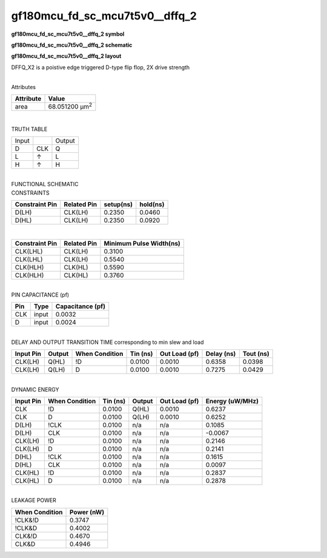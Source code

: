 =======================================
gf180mcu_fd_sc_mcu7t5v0__dffq_2
=======================================

**gf180mcu_fd_sc_mcu7t5v0__dffq_2 symbol**

.. image:: gf180mcu_fd_sc_mcu7t5v0__dffq_2.symbol.png
    :alt: gf180mcu_fd_sc_mcu7t5v0__dffq_2 symbol

**gf180mcu_fd_sc_mcu7t5v0__dffq_2 schematic**

.. image:: gf180mcu_fd_sc_mcu7t5v0__dffq_2.schematic.png
    :alt: gf180mcu_fd_sc_mcu7t5v0__dffq_2 schematic

**gf180mcu_fd_sc_mcu7t5v0__dffq_2 layout**

.. image:: gf180mcu_fd_sc_mcu7t5v0__dffq_2.layout.png
    :alt: gf180mcu_fd_sc_mcu7t5v0__dffq_2 layout



DFFQ_X2 is a poistive edge triggered D-type flip flop, 2X drive strength

|
| Attributes

============= ======================
**Attribute** **Value**
area          68.051200 µm\ :sup:`2`
============= ======================

|

TRUTH TABLE

===== === ======
Input     Output
D     CLK Q
L     ↑   L
H     ↑   H
===== === ======

|
| FUNCTIONAL SCHEMATIC

.. image:: gf180mcu_fd_sc_mcu7t5v0__dffq_2.png

| CONSTRAINTS

================== =============== ============= ============
**Constraint Pin** **Related Pin** **setup(ns)** **hold(ns)**
D(LH)              CLK(LH)         0.2350        0.0460
D(HL)              CLK(LH)         0.2350        0.0920
================== =============== ============= ============

|

================== =============== ===========================
**Constraint Pin** **Related Pin** **Minimum Pulse Width(ns)**
CLK(LHL)           CLK(LH)         0.3100
CLK(LHL)           CLK(LH)         0.5540
CLK(HLH)           CLK(HL)         0.5590
CLK(HLH)           CLK(HL)         0.3760
================== =============== ===========================

|
| PIN CAPACITANCE (pf)

======= ======== ====================
**Pin** **Type** **Capacitance (pf)**
CLK     input    0.0032
D       input    0.0024
======= ======== ====================

|
| DELAY AND OUTPUT TRANSITION TIME corresponding to min slew and load

+---------------+------------+--------------------+--------------+-------------------+----------------+---------------+
| **Input Pin** | **Output** | **When Condition** | **Tin (ns)** | **Out Load (pf)** | **Delay (ns)** | **Tout (ns)** |
+---------------+------------+--------------------+--------------+-------------------+----------------+---------------+
| CLK(LH)       | Q(HL)      | !D                 | 0.0100       | 0.0010            | 0.6358         | 0.0398        |
+---------------+------------+--------------------+--------------+-------------------+----------------+---------------+
| CLK(LH)       | Q(LH)      | D                  | 0.0100       | 0.0010            | 0.7275         | 0.0429        |
+---------------+------------+--------------------+--------------+-------------------+----------------+---------------+

|
| DYNAMIC ENERGY

+---------------+--------------------+--------------+------------+-------------------+---------------------+
| **Input Pin** | **When Condition** | **Tin (ns)** | **Output** | **Out Load (pf)** | **Energy (uW/MHz)** |
+---------------+--------------------+--------------+------------+-------------------+---------------------+
| CLK           | !D                 | 0.0100       | Q(HL)      | 0.0010            | 0.6237              |
+---------------+--------------------+--------------+------------+-------------------+---------------------+
| CLK           | D                  | 0.0100       | Q(LH)      | 0.0010            | 0.6252              |
+---------------+--------------------+--------------+------------+-------------------+---------------------+
| D(LH)         | !CLK               | 0.0100       | n/a        | n/a               | 0.1085              |
+---------------+--------------------+--------------+------------+-------------------+---------------------+
| D(LH)         | CLK                | 0.0100       | n/a        | n/a               | -0.0067             |
+---------------+--------------------+--------------+------------+-------------------+---------------------+
| CLK(LH)       | !D                 | 0.0100       | n/a        | n/a               | 0.2146              |
+---------------+--------------------+--------------+------------+-------------------+---------------------+
| CLK(LH)       | D                  | 0.0100       | n/a        | n/a               | 0.2141              |
+---------------+--------------------+--------------+------------+-------------------+---------------------+
| D(HL)         | !CLK               | 0.0100       | n/a        | n/a               | 0.1615              |
+---------------+--------------------+--------------+------------+-------------------+---------------------+
| D(HL)         | CLK                | 0.0100       | n/a        | n/a               | 0.0097              |
+---------------+--------------------+--------------+------------+-------------------+---------------------+
| CLK(HL)       | !D                 | 0.0100       | n/a        | n/a               | 0.2837              |
+---------------+--------------------+--------------+------------+-------------------+---------------------+
| CLK(HL)       | D                  | 0.0100       | n/a        | n/a               | 0.2878              |
+---------------+--------------------+--------------+------------+-------------------+---------------------+

|
| LEAKAGE POWER

================== ==============
**When Condition** **Power (nW)**
!CLK&!D            0.3747
!CLK&D             0.4002
CLK&!D             0.4670
CLK&D              0.4946
================== ==============

